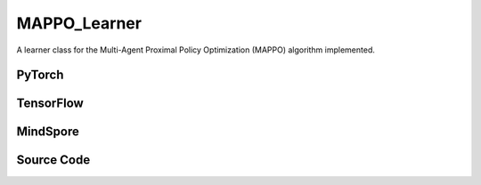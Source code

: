 MAPPO_Learner
=====================================

A learner class for the Multi-Agent Proximal Policy Optimization (MAPPO) algorithm implemented.

.. raw:: html

    <br><hr>

PyTorch
------------------------------------------

.. py:class::
  xuance.torch.learners.multi_agent_rl.mappo_learner.MAPPO_Clip_Learner(config, policy, optimizer, scheduler, device, model_dir, gamma)

  :param config: Provides hyper parameters.
  :type config: Namespace
  :param policy: The policy that provides actions and values.
  :type policy: nn.Module
  :param optimizer: The optimizer that update the parameters of the model.
  :type optimizer: Optimizer
  :param scheduler: The tool for learning rate decay.
  :type scheduler: lr_scheduler
  :param device: The calculating device.
  :type device: str
  :param model_dir: The directory for saving or loading the model parameters.
  :type model_dir: str
  :param gamma: The discount factor.
  :type gamma: float

.. py:function::
  xuance.torch.learners.multi_agent_rl.mappo_learner.MAPPO_Clip_Learner.lr_decay(i_step)

  Linearly decay the learning rate based on the current training step.

  :param i_step: The current step.
  :type i_step: int
  :return: Current learning rate.
  :rtype: float

.. py:function::
  xuance.torch.learners.multi_agent_rl.mappo_learner.MAPPO_Clip_Learner.update(sample)

  Update the parameters of the model.

  :param sample: A dictionary containing necessary experience data that is sampled from experience replay buffer.
  :type sample: dict
  :return: The information of the training.
  :rtype: dict

.. py:function::
  xuance.torch.learners.multi_agent_rl.mappo_learner.MAPPO_Clip_Learner.update_recurrent(sample)

  Update the parameters of the model with recurrent neural networks.

  :param sample: A dictionary containing necessary experience data that is sampled from experience replay buffer.
  :type sample: dict
  :return: The information of the training.
  :rtype: dict

.. raw:: html

    <br><hr>

TensorFlow
------------------------------------------

.. py:class::
  xuance.tensorflow.learners.multi_agent_rl.mappo_learner.MAPPO_Clip_Learner(config, policy, optimizer, device, model_dir, gamma)

  :param config: Provides hyper parameters.
  :type config: Namespace
  :param policy: The policy that provides actions and values.
  :type policy: nn.Module
  :param optimizer: The optimizer that update the parameters of the model.
  :type optimizer: Optimizer
  :param device: The calculating device.
  :type device: str
  :param model_dir: The directory for saving or loading the model parameters.
  :type model_dir: str
  :param gamma: The discount factor.
  :type gamma: float

.. py:function::
  xuance.tensorflow.learners.multi_agent_rl.mappo_learner.MAPPO_Clip_Learner.lr_decay(i_step)

  Linearly decay the learning rate based on the current training step.

  :param i_step: The current step.
  :type i_step: int
  :return: Current learning rate.
  :rtype: float

.. py:function::
  xuance.tensorflow.learners.multi_agent_rl.mappo_learner.MAPPO_Clip_Learner.update(sample)

  Update the parameters of the model.

  :param sample: A dictionary containing necessary experience data that is sampled from experience replay buffer.
  :type sample: dict
  :return: The information of the training.
  :rtype: dict

.. raw:: html

    <br><hr>

MindSpore
------------------------------------------

.. py:class::
  xuance.mindspore.learners.multi_agent_rl.mappo_learner.MAPPO_Clip_Learner(config, policy, optimizer, scheduler, model_dir, gamma)

  :param config: Provides hyper parameters.
  :type config: Namespace
  :param policy: The policy that provides actions and values.
  :type policy: nn.Module
  :param optimizer: The optimizer that update the parameters of the model.
  :type optimizer: Optimizer
  :param scheduler: The tool for learning rate decay.
  :type scheduler: lr_scheduler
  :param model_dir: The directory for saving or loading the model parameters.
  :type model_dir: str
  :param gamma: The discount factor.
  :type gamma: float

.. py:function::
  xuance.mindspore.learners.multi_agent_rl.mappo_learner.MAPPO_Clip_Learner.lr_decay(i_step)

  Update the parameters of the model via backpropagation.

  :param i_step: The current training step.
  :type i_step: int
  :return: Current learning rate.
  :rtype: float

.. py:function::
  xuance.mindspore.learners.multi_agent_rl.mappo_learner.MAPPO_Clip_Learner.update(sample)

  Update the parameters of the model via backpropagation.

  :param sample: The sampled data.
  :type sample: dict
  :return: The information of the training.
  :rtype: dict

.. raw:: html

    <br><hr>

Source Code
-----------------

.. tabs::

  .. group-tab:: PyTorch

    .. code-block:: python

        """
        Multi-Agent Proximal Policy Optimization (MAPPO)
        Paper link:
        https://arxiv.org/pdf/2103.01955.pdf
        Implementation: Pytorch
        """
        from xuance.torch.learners import *
        from xuance.torch.utils.value_norm import ValueNorm
        from xuance.torch.utils.operations import update_linear_decay


        class MAPPO_Clip_Learner(LearnerMAS):
            def __init__(self,
                         config: Namespace,
                         policy: nn.Module,
                         optimizer: torch.optim.Optimizer,
                         scheduler: Optional[torch.optim.lr_scheduler._LRScheduler] = None,
                         device: Optional[Union[int, str, torch.device]] = None,
                         model_dir: str = "./",
                         gamma: float = 0.99,
                         ):
                self.gamma = gamma
                self.clip_range = config.clip_range
                self.use_linear_lr_decay = config.use_linear_lr_decay
                self.use_grad_clip, self.grad_clip_norm = config.use_grad_clip, config.grad_clip_norm
                self.use_value_clip, self.value_clip_range = config.use_value_clip, config.value_clip_range
                self.use_huber_loss, self.huber_delta = config.use_huber_loss, config.huber_delta
                self.use_value_norm = config.use_value_norm
                self.use_global_state = config.use_global_state
                self.vf_coef, self.ent_coef = config.vf_coef, config.ent_coef
                self.mse_loss = nn.MSELoss()
                self.huber_loss = nn.HuberLoss(reduction="none", delta=self.huber_delta)
                super(MAPPO_Clip_Learner, self).__init__(config, policy, optimizer, scheduler, device, model_dir)
                if self.use_value_norm:
                    self.value_normalizer = ValueNorm(1).to(device)
                else:
                    self.value_normalizer = None
                self.lr = config.learning_rate
                self.end_factor_lr_decay = config.end_factor_lr_decay

            def lr_decay(self, i_step):
                if self.use_linear_lr_decay:
                    update_linear_decay(self.optimizer, i_step, self.running_steps, self.lr, self.end_factor_lr_decay)

            def update(self, sample):
                info = {}
                self.iterations += 1
                state = torch.Tensor(sample['state']).to(self.device)
                obs = torch.Tensor(sample['obs']).to(self.device)
                actions = torch.Tensor(sample['actions']).to(self.device)
                values = torch.Tensor(sample['values']).to(self.device)
                returns = torch.Tensor(sample['returns']).to(self.device)
                advantages = torch.Tensor(sample['advantages']).to(self.device)
                log_pi_old = torch.Tensor(sample['log_pi_old']).to(self.device)
                agent_mask = torch.Tensor(sample['agent_mask']).float().reshape(-1, self.n_agents, 1).to(self.device)
                batch_size = obs.shape[0]
                IDs = torch.eye(self.n_agents).unsqueeze(0).expand(batch_size, -1, -1).to(self.device)

                # actor loss
                _, pi_dist = self.policy(obs, IDs)
                log_pi = pi_dist.log_prob(actions)
                ratio = torch.exp(log_pi - log_pi_old).reshape(batch_size, self.n_agents, 1)
                advantages_mask = advantages.detach() * agent_mask
                surrogate1 = ratio * advantages_mask
                surrogate2 = torch.clip(ratio, 1 - self.clip_range, 1 + self.clip_range) * advantages_mask
                loss_a = -torch.sum(torch.min(surrogate1, surrogate2), dim=-2, keepdim=True).mean()

                # entropy loss
                entropy = pi_dist.entropy().reshape(agent_mask.shape) * agent_mask
                loss_e = entropy.mean()

                # critic loss
                critic_in = torch.Tensor(obs).reshape([batch_size, 1, -1]).to(self.device)
                critic_in = critic_in.expand(-1, self.n_agents, -1)
                _, value_pred = self.policy.get_values(critic_in, IDs)
                value_pred = value_pred
                value_target = returns
                if self.use_value_clip:
                    value_clipped = values + (value_pred - values).clamp(-self.value_clip_range, self.value_clip_range)
                    if self.use_huber_loss:
                        loss_v = self.huber_loss(value_pred, value_target)
                        loss_v_clipped = self.huber_loss(value_clipped, value_target)
                    else:
                        loss_v = (value_pred - value_target) ** 2
                        loss_v_clipped = (value_clipped - value_target) ** 2
                    loss_c = torch.max(loss_v, loss_v_clipped) * agent_mask
                    loss_c = loss_c.sum() / agent_mask.sum()
                else:
                    if self.use_huber_loss:
                        loss_v = self.huber_loss(value_pred, value_target) * agent_mask
                    else:
                        loss_v = ((value_pred - value_target) ** 2) * agent_mask
                    loss_c = loss_v.sum() / agent_mask.sum()

                loss = loss_a + self.vf_coef * loss_c - self.ent_coef * loss_e
                self.optimizer.zero_grad()
                loss.backward()
                if self.use_grad_clip:
                    grad_norm = torch.nn.utils.clip_grad_norm_(self.policy.parameters(), self.grad_clip_norm)
                    info["gradient_norm"] = grad_norm.item()
                self.optimizer.step()
                if self.scheduler is not None:
                    self.scheduler.step()

                # Logger
                lr = self.optimizer.state_dict()['param_groups'][0]['lr']

                info.update({
                    "learning_rate": lr,
                    "actor_loss": loss_a.item(),
                    "critic_loss": loss_c.item(),
                    "entropy": loss_e.item(),
                    "loss": loss.item(),
                    "predict_value": value_pred.mean().item()
                })

                return info

            def update_recurrent(self, sample):
                info = {}
                self.iterations += 1
                state = torch.Tensor(sample['state']).to(self.device)
                if self.use_global_state:
                    state = state.unsqueeze(1).expand(-1, self.n_agents, -1, -1)
                obs = torch.Tensor(sample['obs']).to(self.device)
                actions = torch.Tensor(sample['actions']).to(self.device)
                values = torch.Tensor(sample['values']).to(self.device)
                returns = torch.Tensor(sample['returns']).to(self.device)
                advantages = torch.Tensor(sample['advantages']).to(self.device)
                log_pi_old = torch.Tensor(sample['log_pi_old']).to(self.device)
                avail_actions = torch.Tensor(sample['avail_actions']).float().to(self.device)
                filled = torch.Tensor(sample['filled']).float().to(self.device)
                batch_size = obs.shape[0]
                episode_length = actions.shape[2]
                IDs = torch.eye(self.n_agents).unsqueeze(1).unsqueeze(0).expand(batch_size, -1, episode_length + 1, -1).to(
                    self.device)

                # actor loss
                rnn_hidden_actor = self.policy.representation.init_hidden(batch_size * self.n_agents)
                _, pi_dist = self.policy(obs[:, :, :-1].reshape(-1, episode_length, self.dim_obs),
                                         IDs[:, :, :-1].reshape(-1, episode_length, self.n_agents),
                                         *rnn_hidden_actor,
                                         avail_actions=avail_actions[:, :, :-1].reshape(-1, episode_length, self.dim_act))
                log_pi = pi_dist.log_prob(actions.reshape(-1, episode_length)).reshape(batch_size, self.n_agents, episode_length)
                ratio = torch.exp(log_pi - log_pi_old).unsqueeze(-1)
                filled_n = filled.unsqueeze(1).expand(batch_size, self.n_agents, episode_length, 1)
                surrogate1 = ratio * advantages
                surrogate2 = torch.clip(ratio, 1 - self.clip_range, 1 + self.clip_range) * advantages
                loss_a = -(torch.min(surrogate1, surrogate2) * filled_n).sum() / filled_n.sum()

                # entropy loss
                entropy = pi_dist.entropy().reshape(batch_size, self.n_agents, episode_length, 1)
                entropy = entropy * filled_n
                loss_e = entropy.sum() / filled_n.sum()

                # critic loss
                rnn_hidden_critic = self.policy.representation_critic.init_hidden(batch_size * self.n_agents)
                if self.use_global_state:
                    critic_in_obs = obs[:, :, :-1].transpose(1, 2).reshape(batch_size, episode_length, -1)
                    critic_in_obs = critic_in_obs.unsqueeze(1).expand(-1, self.n_agents, -1, -1)
                    critic_in_state = state[:, :, :-1]
                    critic_in = torch.concat([critic_in_obs, critic_in_state], dim=-1)
                    _, value_pred = self.policy.get_values(critic_in, IDs[:, :, :-1], *rnn_hidden_critic)
                else:
                    critic_in = obs[:, :, :-1].transpose(1, 2).reshape(batch_size, episode_length, -1)
                    critic_in = critic_in.unsqueeze(1).expand(-1, self.n_agents, -1, -1)
                    _, value_pred = self.policy.get_values(critic_in, IDs[:, :, :-1], *rnn_hidden_critic)
                value_target = returns.reshape(-1, 1)
                values = values.reshape(-1, 1)
                value_pred = value_pred.reshape(-1, 1)
                filled_all = filled_n.reshape(-1, 1)
                if self.use_value_clip:
                    value_clipped = values + (value_pred - values).clamp(-self.value_clip_range, self.value_clip_range)
                    if self.use_value_norm:
                        self.value_normalizer.update(value_target)
                        value_target = self.value_normalizer.normalize(value_target)
                    if self.use_huber_loss:
                        loss_v = self.huber_loss(value_pred, value_target)
                        loss_v_clipped = self.huber_loss(value_clipped, value_target)
                    else:
                        loss_v = (value_pred - value_target) ** 2
                        loss_v_clipped = (value_clipped - value_target) ** 2
                    loss_c = torch.max(loss_v, loss_v_clipped) * filled_all
                    loss_c = loss_c.sum() / filled_all.sum()
                else:
                    if self.use_value_norm:
                        self.value_normalizer.update(value_target)
                        value_pred = self.value_normalizer.normalize(value_pred)
                    if self.use_huber_loss:
                        loss_v = self.huber_loss(value_pred, value_target)
                    else:
                        loss_v = (value_pred - value_target) ** 2
                    loss_c = (loss_v * filled_all).sum() / filled_all.sum()

                loss = loss_a + self.vf_coef * loss_c - self.ent_coef * loss_e
                self.optimizer.zero_grad()
                loss.backward()
                if self.use_grad_clip:
                    grad_norm = torch.nn.utils.clip_grad_norm_(self.policy.parameters(), self.grad_clip_norm)
                    info["gradient_norm"] = grad_norm.item()
                self.optimizer.step()
                if self.scheduler is not None:
                    self.scheduler.step()

                # Logger
                lr = self.optimizer.state_dict()['param_groups'][0]['lr']

                info.update({
                    "learning_rate": lr,
                    "actor_loss": loss_a.item(),
                    "critic_loss": loss_c.item(),
                    "entropy": loss_e.item(),
                    "loss": loss.item(),
                    "predict_value": value_pred.mean().item()
                })

                return info











  .. group-tab:: TensorFlow

    .. code-block:: python

        """
        Multi-Agent Proximal Policy Optimization (MAPPO)
        Paper link:
        https://arxiv.org/pdf/2103.01955.pdf
        Implementation: TensorFlow 2.X
        """
        from xuance.tensorflow.learners import *
        from xuance.tensorflow.utils.operations import update_linear_decay


        class MAPPO_Learner(LearnerMAS):
            def __init__(self,
                         config: Namespace,
                         policy: Module,
                         optimizer: tk.optimizers.Optimizer,
                         device: str = "cpu:0",
                         model_dir: str = "./",
                         gamma: float = 0.99,
                         ):
                self.gamma = gamma
                self.clip_range = config.clip_range
                self.use_linear_lr_decay = config.use_linear_lr_decay
                self.use_grad_clip, self.grad_clip_norm = config.use_grad_clip, config.grad_clip_norm
                self.use_value_clip, self.value_clip_range = config.use_value_clip, config.value_clip_range
                self.use_huber_loss, self.huber_delta = config.use_huber_loss, config.huber_delta
                self.use_value_norm = config.use_value_norm
                self.use_global_state = config.use_global_state
                self.vf_coef, self.ent_coef = config.vf_coef, config.ent_coef
                self.huber_loss = tk.losses.Huber(reduction="none", delta=self.huber_delta)
                super(MAPPO_Learner, self).__init__(config, policy, optimizer, device, model_dir)
                self.lr = config.learning_rate
                self.end_factor_lr_decay = config.end_factor_lr_decay

            def lr_decay(self, i_step):
                if self.use_linear_lr_decay:
                    update_linear_decay(self.optimizer, i_step, self.running_steps, self.lr, self.end_factor_lr_decay)

            def update(self, sample):
                self.iterations += 1
                with tf.device(self.device):
                    state = tf.convert_to_tensor(sample['state'])
                    obs = tf.convert_to_tensor(sample['obs'])
                    actions = tf.convert_to_tensor(sample['actions'])
                    values = tf.convert_to_tensor(sample['values'])
                    returns = tf.convert_to_tensor(sample['values'])
                    advantages = tf.convert_to_tensor(sample['advantages'])
                    log_pi_old = tf.convert_to_tensor(sample['log_pi_old'])
                    agent_mask = tf.reshape(tf.convert_to_tensor(sample['agent_mask'], tf.float32), (-1, self.n_agents, 1))
                    batch_size = obs.shape[0]
                    IDs = tf.tile(tf.expand_dims(tf.eye(self.n_agents), axis=0), multiples=(batch_size, 1, 1))

                    with tf.GradientTape() as tape:
                        # actor loss
                        inputs = {'obs': obs, 'ids': IDs}
                        _, pi_dist = self.policy(inputs)
                        log_pi = pi_dist.log_prob(actions)
                        ratio = tf.reshape(tf.math.exp(log_pi - log_pi_old), [batch_size, self.n_agents, 1])
                        advantages_mask = tf.stop_gradient(advantages * agent_mask)
                        surrogate1 = ratio * advantages_mask
                        surrogate2 = tf.clip_by_value(ratio, 1.0 - self.clip_range, 1.0 + self.clip_range) * advantages_mask
                        loss_a = -tf.reduce_mean(tf.reduce_sum(tf.minimum(surrogate1, surrogate2), axis=-1))

                        # entropy loss
                        entropy = tf.reshape(pi_dist.entropy(), agent_mask.shape) * agent_mask
                        loss_e = tf.reduce_mean(entropy)

                        # critic loss
                        critic_in = tf.reshape(obs, [batch_size, 1, -1])
                        critic_in = tf.repeat(critic_in, repeats=self.n_agents, axis=1)
                        _, value_pred = self.policy.get_values(critic_in, IDs)
                        value_pred = value_pred
                        value_target = returns
                        if self.use_value_clip:
                            value_clipped = values + tf.clip_by_value(value_pred - values, -self.value_clip_range,
                                                                      self.value_clip_range)
                            if self.use_huber_loss:
                                loss_v = self.huber_loss(value_target, value_pred)
                                loss_v_clipped = self.huber_loss(value_target, value_clipped)
                            else:
                                loss_v = (value_pred - value_target) ** 2
                                loss_v_clipped = (value_clipped - value_target) ** 2
                            loss_c = tf.maximum(loss_v, loss_v_clipped) * tf.squeeze(agent_mask, -1)
                            loss_c = tf.reduce_sum(loss_c) / tf.reduce_sum(agent_mask)
                        else:
                            if self.use_huber_loss:
                                loss_v = self.huber_loss(value_pred, value_target) * agent_mask
                            else:
                                loss_v = ((value_pred - value_target) ** 2) * agent_mask
                            loss_c = tf.reduce_sum(loss_v) / tf.reduce_sum(agent_mask)

                        loss = loss_a + self.vf_coef * loss_c - self.ent_coef * loss_e
                        gradients = tape.gradient(loss, self.policy.trainable_param())
                        self.optimizer.apply_gradients([
                            (tf.clip_by_norm(grad, self.grad_clip_norm), var)
                            for (grad, var) in zip(gradients, self.policy.trainable_param())
                            if grad is not None
                        ])

                    # Logger
                    lr = self.optimizer._decayed_lr(tf.float32)

                    info = {
                        "learning_rate": lr.numpy(),
                        "actor_loss": loss_a.numpy(),
                        "critic_loss": loss_c.numpy(),
                        "entropy": loss_e.numpy(),
                        "loss": loss.numpy(),
                        "predict_value": tf.math.reduce_mean(value_pred).numpy()
                    }

                    return info

  .. group-tab:: MindSpore

    .. code-block:: python

        """
        Multi-Agent Proximal Policy Optimization (MAPPO)
        Paper link:
        https://arxiv.org/pdf/2103.01955.pdf
        Implementation: MindSpore
        """
        from xuance.mindspore.learners import *
        from xuance.mindspore.utils.operations import update_linear_decay


        class MAPPO_Learner(LearnerMAS):
            class PolicyNetWithLossCell(nn.Cell):
                def __init__(self, backbone, n_agents, vf_coef, ent_coef, clip_range, use_value_clip, value_clip_range,
                             use_huber_loss):
                    super(MAPPO_Learner.PolicyNetWithLossCell, self).__init__()
                    self._backbone = backbone
                    self.n_agents = n_agents
                    self.vf_coef = vf_coef
                    self.ent_coef = ent_coef
                    self.clip_range = clip_range * 0.5
                    self.use_value_clip = use_value_clip
                    self.value_clip_range = Tensor(value_clip_range)
                    self.use_huber_loss = use_huber_loss
                    self.mse_loss = nn.MSELoss()
                    self.huber_loss = nn.HuberLoss()
                    self.exp = ops.Exp()
                    self.miminum = ops.Minimum()
                    self.maximum = ops.Maximum()
                    self.expand_dims = ops.ExpandDims()
                    self.broadcast_to = ops.BroadcastTo((-1, self.n_agents, -1))

                def construct(self, bs, s, o, a, log_pi_old, values, returns, advantages, agt_mask, ids):
                    # actor loss
                    _, act_probs = self._backbone(o, ids)
                    log_pi = self._backbone.actor.log_prob(value=a, probs=act_probs)
                    ratio = self.exp(log_pi - log_pi_old).view(bs, self.n_agents, 1)
                    advantages_mask = advantages * agt_mask
                    surrogate1 = ratio * advantages_mask
                    surrogate2 = ops.clip_by_value(ratio, Tensor(1 - self.clip_range), Tensor(1 + self.clip_range)) * advantages_mask
                    loss_a = -self.miminum(surrogate1, surrogate2).sum(axis=-2, keepdims=True).mean()

                    # entropy loss
                    entropy = self._backbone.actor.entropy(probs=act_probs).reshape(agt_mask.shape) * agt_mask
                    loss_e = entropy.mean()

                    # critic loss
                    critic_in = self.broadcast_to(o.reshape([bs, 1, -1]))
                    _, value_pred = self._backbone.get_values(critic_in, ids)
                    value_pred = value_pred * agt_mask
                    value_target = returns
                    if self.use_value_clip:
                        value_clipped = values + ops.clip_by_value(value_pred - values, -self.value_clip_range, self.value_clip_range)
                        if self.use_huber_loss:
                            loss_v = self.huber_loss(value_pred, value_target)
                            loss_v_clipped = self.huber_loss(value_clipped, value_target)
                        else:
                            loss_v = (value_pred - value_target) ** 2
                            loss_v_clipped = (value_clipped - value_target) ** 2
                        loss_c = self.maximum(loss_v, loss_v_clipped) * agt_mask
                        loss_c = loss_c.sum() / agt_mask.sum()
                    else:
                        if self.use_huber_loss:
                            loss_v = self.huber_loss(logits=value_pred, labels=value_target) * agt_mask
                        else:
                            loss_v = ((value_pred - value_target) ** 2) * agt_mask
                        loss_c = loss_v.sum() / agt_mask.sum()

                    loss = loss_a + self.vf_coef * loss_c - self.ent_coef * loss_e
                    return loss

            def __init__(self,
                         config: Namespace,
                         policy: nn.Cell,
                         optimizer: nn.Optimizer,
                         scheduler: Optional[nn.exponential_decay_lr] = None,
                         model_dir: str = "./",
                         gamma: float = 0.99,
                         ):
                self.gamma = gamma
                self.clip_range = config.clip_range
                self.use_linear_lr_decay = config.use_linear_lr_decay
                self.use_grad_clip, self.grad_clip_norm = config.use_grad_clip, config.grad_clip_norm
                self.use_value_clip, self.value_clip_range = config.use_value_clip, config.value_clip_range
                self.use_huber_loss, self.huber_delta = config.use_huber_loss, config.huber_delta
                self.use_value_norm = config.use_value_norm
                self.use_global_state = config.use_global_state
                self.vf_coef, self.ent_coef = config.vf_coef, config.ent_coef
                self.mse_loss = nn.MSELoss()
                super(MAPPO_Learner, self).__init__(config, policy, optimizer, scheduler, model_dir)
                # define mindspore trainers
                self.loss_net = self.PolicyNetWithLossCell(policy, self.n_agents, config.vf_coef, config.ent_coef,
                                                           config.clip_range, config.use_value_clip, config.value_clip_range,
                                                           config.use_huber_loss)
                if self.args.use_grad_clip:
                    self.policy_train = TrainOneStepCellWithGradClip(self.loss_net, self.optimizer, clip_type=config.clip_type,
                                                                     clip_value=config.grad_clip_norm)
                else:
                    self.policy_train = nn.TrainOneStepCell(self.loss_net, self.optimizer)
                self.lr = config.learning_rate
                self.end_factor_lr_decay = config.end_factor_lr_decay

            def lr_decay(self, i_step):
                if self.use_linear_lr_decay:
                    update_linear_decay(self.optimizer, i_step, self.running_steps, self.lr, self.end_factor_lr_decay)

            def update(self, sample):
                self.iterations += 1
                state = Tensor(sample['state'])
                obs = Tensor(sample['obs'])
                actions = Tensor(sample['actions'])
                values = Tensor(sample['values'])
                returns = Tensor(sample['returns'])
                advantages = Tensor(sample['advantages'])
                log_pi_old = Tensor(sample['log_pi_old'])
                agent_mask = Tensor(sample['agent_mask']).view(-1, self.n_agents, 1)
                batch_size = obs.shape[0]
                IDs = ops.broadcast_to(self.expand_dims(self.eye(self.n_agents, self.n_agents, ms.float32), 0),
                                       (batch_size, -1, -1))

                loss = self.policy_train(batch_size, state, obs, actions, log_pi_old, values, returns, advantages, agent_mask, IDs)

                # Logger
                lr = self.scheduler(self.iterations).asnumpy()

                info = {
                    "learning_rate": lr,
                    "loss": loss.asnumpy()
                }

                return info

